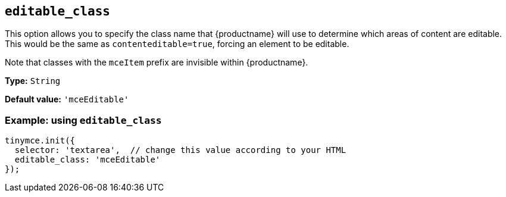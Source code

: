 [[editable_class]]
== `+editable_class+`

This option allows you to specify the class name that {productname} will use to determine which areas of content are editable. This would be the same as `+contenteditable=true+`, forcing an element to be editable.

Note that classes with the `+mceItem+` prefix are invisible within {productname}.

*Type:* `+String+`

*Default value:* `+'mceEditable'+`

=== Example: using `+editable_class+`

[source,js]
----
tinymce.init({
  selector: 'textarea',  // change this value according to your HTML
  editable_class: 'mceEditable'
});
----
